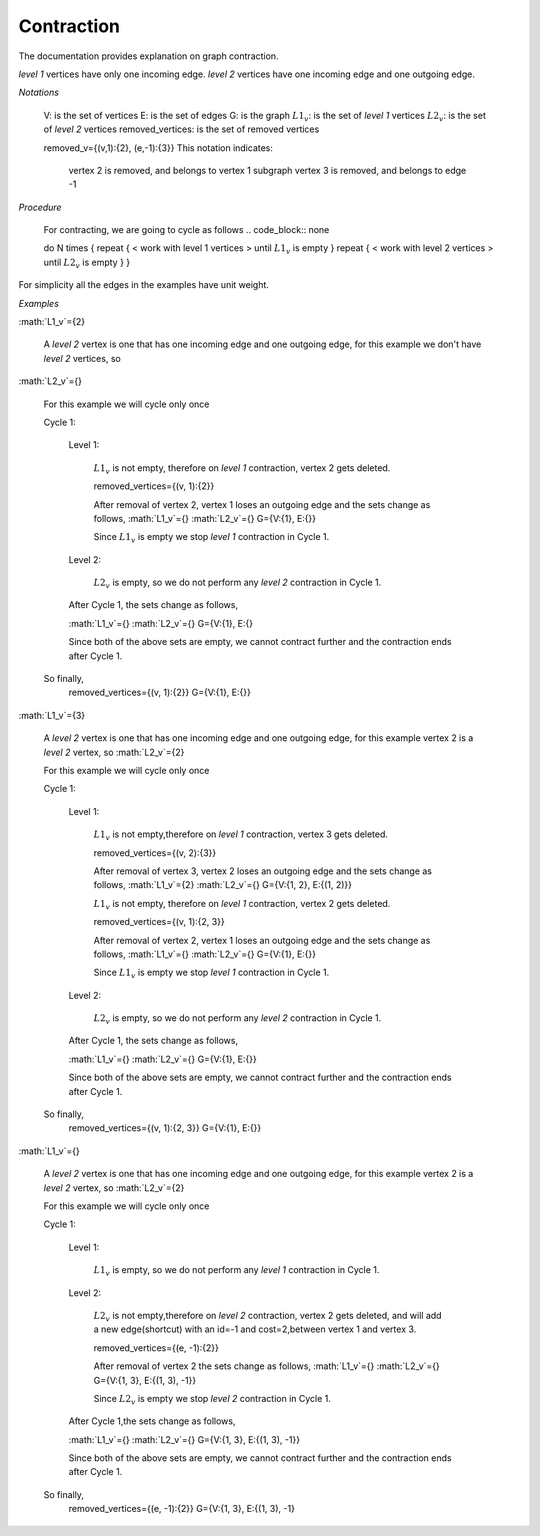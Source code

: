 .. _contraction:

Contraction
===============================================================================

The documentation provides explanation on graph contraction.

*level 1* vertices have only one incoming edge.
*level 2* vertices have one incoming edge and one outgoing edge.

*Notations*

    V: is the set of vertices
    E: is the set of edges
    G: is the graph
    :math:`L1_v`: is the set of *level 1* vertices 
    :math:`L2_v`: is the set of *level 2* vertices
    removed_vertices: is the set of removed vertices

    removed_v={(v,1):{2}, (e,-1):{3}}
    This notation indicates:
        vertex 2 is removed, and belongs to vertex 1 subgraph
        vertex 3 is removed, and belongs to edge -1



*Procedure*

    For contracting, we are going to cycle as follows
    .. code_block:: none

    do N times {
    repeat {
    < work with level 1 vertices >
    until :math:`L1_v` is empty
    }
    repeat {
    < work with level 2 vertices >
    until :math:`L2_v` is empty
    }
    }

For simplicity all the edges in the examples have unit weight.


*Examples*

.. _fig1:

.. image:: images/twoNodesOneEdge.png

    *Graph 1: Directed, with two nodes and one edge*

    G={V:{1, 2}, E:{(1, 2)}}

    Before we start we did not remove any vertices so, removed_vertices={}

    A *level 1* vertex has one and only one incoming edge, for this example vertex 2 is a *level 1* vertex, so 
:math:`L1_v`={2}

    A *level 2* vertex is one that has one incoming edge and one outgoing edge, for this example we don't have *level 2* vertices, so
    
:math:`L2_v`={}

    For this example we will cycle only once

    Cycle 1:

        Level 1:

            :math:`L1_v` is not empty, therefore on *level 1* contraction, vertex 2 gets deleted.

            removed_vertices={(v, 1):{2}}

            After removal of vertex 2, vertex 1 loses an outgoing edge and the sets change as follows,
            :math:`L1_v`={}
            :math:`L2_v`={}
            G={V:{1}, E:{}}

            Since :math:`L1_v` is empty we stop *level 1* contraction in Cycle 1.

        Level 2:

            :math:`L2_v` is empty, so we do not perform any *level 2* contraction in Cycle 1.

        After Cycle 1, the sets change as follows,

        :math:`L1_v`={}
        :math:`L2_v`={}
        G={V:{1}, E:{}

        Since both of the above sets are empty, we cannot contract further and the contraction ends after Cycle 1.

    So finally,
        removed_vertices={(v, 1):{2}}
        G={V:{1}, E:{}}        


.. _fig2:

.. image:: images/threeNodestwoEdges.png

    *Graph 2: Directed, with three nodes and two edges*

    G={V:{1, 2, 3}, E:{(1, 2), (2, 3)}}

    Before we start we did not remove any vertices so,
    removed_vertices={}

    A *level 1* vertex has one and only one incoming edge, for this example vertex 3 is a *level 1* vertex, so 
:math:`L1_v`={3}

    A *level 2* vertex is one that has one incoming edge and one outgoing edge, for this example vertex 2 is a *level 2* vertex, so :math:`L2_v`={2}

    For this example we will cycle only once
    
    Cycle 1:

        Level 1:

            :math:`L1_v` is not empty,therefore on *level 1* contraction, vertex 3 gets deleted.

            removed_vertices={(v, 2):{3}}

            After removal of vertex 3, vertex 2 loses an outgoing edge and the sets change as follows,
            :math:`L1_v`={2}
            :math:`L2_v`={}
            G={V:{1, 2}, E:{(1, 2)}}

            :math:`L1_v` is not empty, therefore on *level 1* contraction, vertex 2 gets deleted.

            removed_vertices={(v, 1):{2, 3}}

            After removal of vertex 2, vertex 1 loses an outgoing edge and the sets change as follows,
            :math:`L1_v`={}
            :math:`L2_v`={}
            G={V:{1}, E:{}}

            Since :math:`L1_v` is empty we stop *level 1* contraction in Cycle 1.

        Level 2:

            :math:`L2_v` is empty, so we do not perform any *level 2* contraction in Cycle 1.

        After Cycle 1, the sets change as follows,

        :math:`L1_v`={}
        :math:`L2_v`={}
        G={V:{1}, E:{}}

        Since both of the above sets are empty, we cannot contract further and the contraction ends after Cycle 1.

    So finally,
        removed_vertices={(v, 1):{2, 3}}
        G={V:{1}, E:{}}


.. _fig3:

.. image:: images/threeNodesthreeEdges.png

    *Graph 3: Directed, with three nodes and three edges*

    G={V:{1, 2, 3},E:{(1, 2), (2, 3), (1, 3)}}

    Before we start we did not remove any vertices so,
    removed_vertices={}

    A *level 1* vertex has one and only one incoming edge, for this example we don't have any *level 1* vertex, so 
:math:`L1_v`={}

    A *level 2* vertex is one that has one incoming edge and one outgoing edge, for this example vertex 2 is a *level 2* vertex, so :math:`L2_v`={2}

    For this example we will cycle only once
    
    Cycle 1:

        Level 1:

            :math:`L1_v` is empty, so we do not perform any *level 1* contraction in Cycle 1.

        Level 2:

            :math:`L2_v` is not empty,therefore on *level 2* contraction, vertex 2 gets deleted, and will add a new edge(shortcut) with an id=-1 and cost=2,between vertex 1 and vertex 3.

            removed_vertices={(e, -1):{2}}

            After removal of vertex 2 the sets change as follows,
            :math:`L1_v`={}
            :math:`L2_v`={}
            G={V:{1, 3}, E:{(1, 3), -1}}

            Since :math:`L2_v` is empty we stop *level 2* contraction in Cycle 1.

        After Cycle 1,the sets change as follows,

        :math:`L1_v`={}
        :math:`L2_v`={}
        G={V:{1, 3}, E:{(1, 3), -1}}

        Since both of the above sets are empty, we cannot contract further and the contraction ends after Cycle 1.

    So finally,
        removed_vertices={(e, -1):{2}}
        G={V:{1, 3}, E:{(1, 3), -1}






